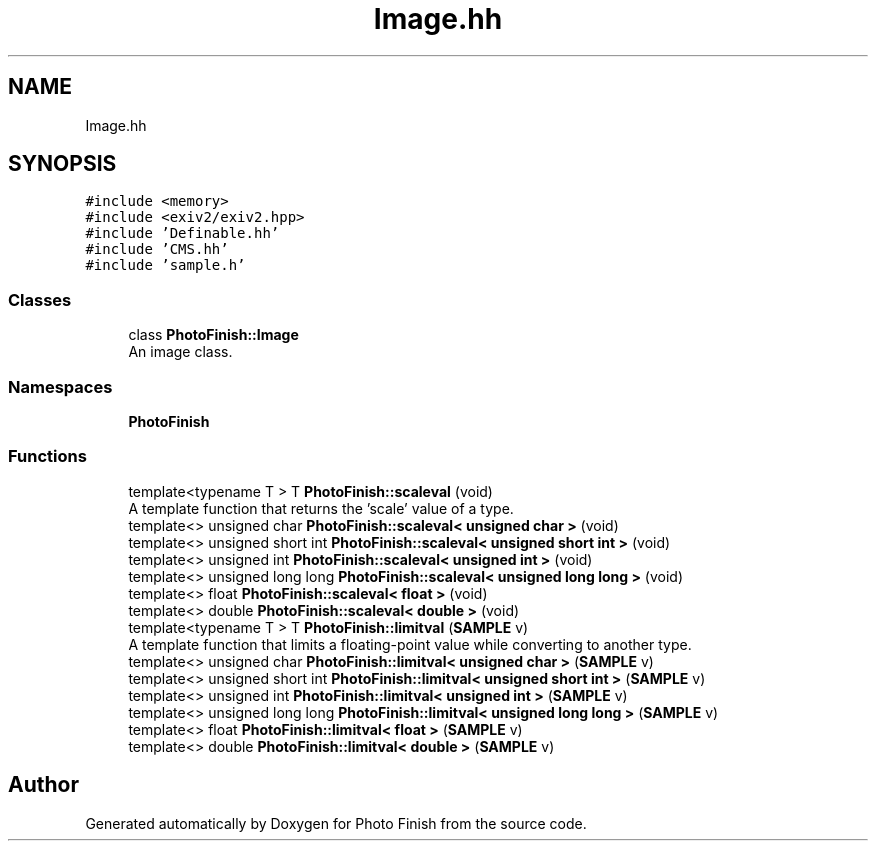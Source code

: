 .TH "Image.hh" 3 "Mon Mar 6 2017" "Version 1" "Photo Finish" \" -*- nroff -*-
.ad l
.nh
.SH NAME
Image.hh
.SH SYNOPSIS
.br
.PP
\fC#include <memory>\fP
.br
\fC#include <exiv2/exiv2\&.hpp>\fP
.br
\fC#include 'Definable\&.hh'\fP
.br
\fC#include 'CMS\&.hh'\fP
.br
\fC#include 'sample\&.h'\fP
.br

.SS "Classes"

.in +1c
.ti -1c
.RI "class \fBPhotoFinish::Image\fP"
.br
.RI "An image class\&. "
.in -1c
.SS "Namespaces"

.in +1c
.ti -1c
.RI " \fBPhotoFinish\fP"
.br
.in -1c
.SS "Functions"

.in +1c
.ti -1c
.RI "template<typename T > T \fBPhotoFinish::scaleval\fP (void)"
.br
.RI "A template function that returns the 'scale' value of a type\&. "
.ti -1c
.RI "template<> unsigned char \fBPhotoFinish::scaleval< unsigned char >\fP (void)"
.br
.ti -1c
.RI "template<> unsigned short int \fBPhotoFinish::scaleval< unsigned short int >\fP (void)"
.br
.ti -1c
.RI "template<> unsigned int \fBPhotoFinish::scaleval< unsigned int >\fP (void)"
.br
.ti -1c
.RI "template<> unsigned long long \fBPhotoFinish::scaleval< unsigned long long >\fP (void)"
.br
.ti -1c
.RI "template<> float \fBPhotoFinish::scaleval< float >\fP (void)"
.br
.ti -1c
.RI "template<> double \fBPhotoFinish::scaleval< double >\fP (void)"
.br
.ti -1c
.RI "template<typename T > T \fBPhotoFinish::limitval\fP (\fBSAMPLE\fP v)"
.br
.RI "A template function that limits a floating-point value while converting to another type\&. "
.ti -1c
.RI "template<> unsigned char \fBPhotoFinish::limitval< unsigned char >\fP (\fBSAMPLE\fP v)"
.br
.ti -1c
.RI "template<> unsigned short int \fBPhotoFinish::limitval< unsigned short int >\fP (\fBSAMPLE\fP v)"
.br
.ti -1c
.RI "template<> unsigned int \fBPhotoFinish::limitval< unsigned int >\fP (\fBSAMPLE\fP v)"
.br
.ti -1c
.RI "template<> unsigned long long \fBPhotoFinish::limitval< unsigned long long >\fP (\fBSAMPLE\fP v)"
.br
.ti -1c
.RI "template<> float \fBPhotoFinish::limitval< float >\fP (\fBSAMPLE\fP v)"
.br
.ti -1c
.RI "template<> double \fBPhotoFinish::limitval< double >\fP (\fBSAMPLE\fP v)"
.br
.in -1c
.SH "Author"
.PP 
Generated automatically by Doxygen for Photo Finish from the source code\&.
